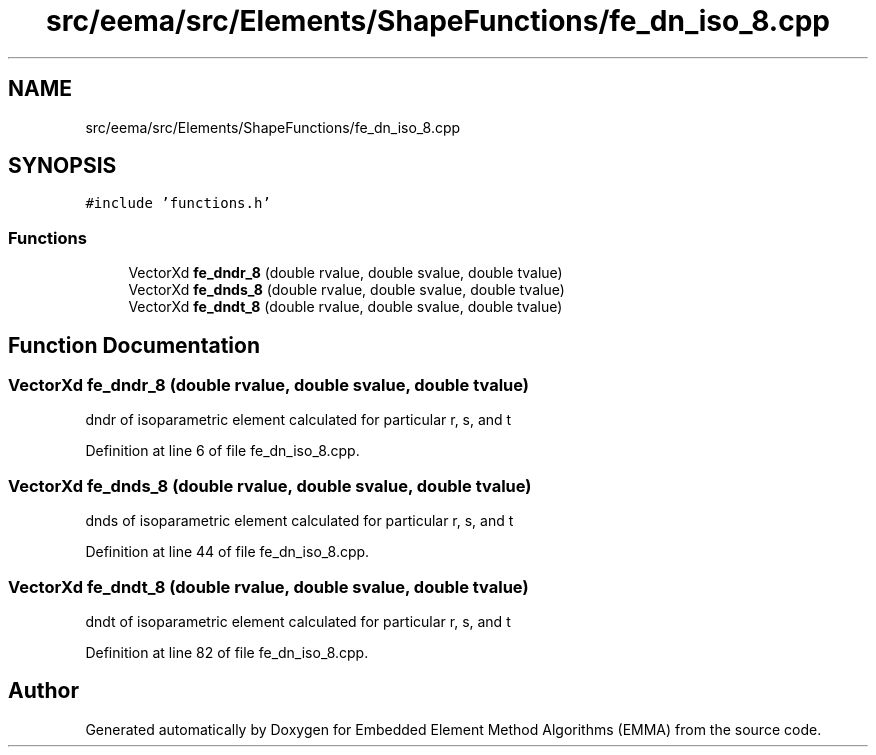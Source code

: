 .TH "src/eema/src/Elements/ShapeFunctions/fe_dn_iso_8.cpp" 3 "Wed May 10 2017" "Embedded Element Method Algorithms (EMMA)" \" -*- nroff -*-
.ad l
.nh
.SH NAME
src/eema/src/Elements/ShapeFunctions/fe_dn_iso_8.cpp
.SH SYNOPSIS
.br
.PP
\fC#include 'functions\&.h'\fP
.br

.SS "Functions"

.in +1c
.ti -1c
.RI "VectorXd \fBfe_dndr_8\fP (double rvalue, double svalue, double tvalue)"
.br
.ti -1c
.RI "VectorXd \fBfe_dnds_8\fP (double rvalue, double svalue, double tvalue)"
.br
.ti -1c
.RI "VectorXd \fBfe_dndt_8\fP (double rvalue, double svalue, double tvalue)"
.br
.in -1c
.SH "Function Documentation"
.PP 
.SS "VectorXd fe_dndr_8 (double rvalue, double svalue, double tvalue)"
dndr of isoparametric element calculated for particular r, s, and t 
.PP
Definition at line 6 of file fe_dn_iso_8\&.cpp\&.
.SS "VectorXd fe_dnds_8 (double rvalue, double svalue, double tvalue)"
dnds of isoparametric element calculated for particular r, s, and t 
.PP
Definition at line 44 of file fe_dn_iso_8\&.cpp\&.
.SS "VectorXd fe_dndt_8 (double rvalue, double svalue, double tvalue)"
dndt of isoparametric element calculated for particular r, s, and t 
.PP
Definition at line 82 of file fe_dn_iso_8\&.cpp\&.
.SH "Author"
.PP 
Generated automatically by Doxygen for Embedded Element Method Algorithms (EMMA) from the source code\&.
